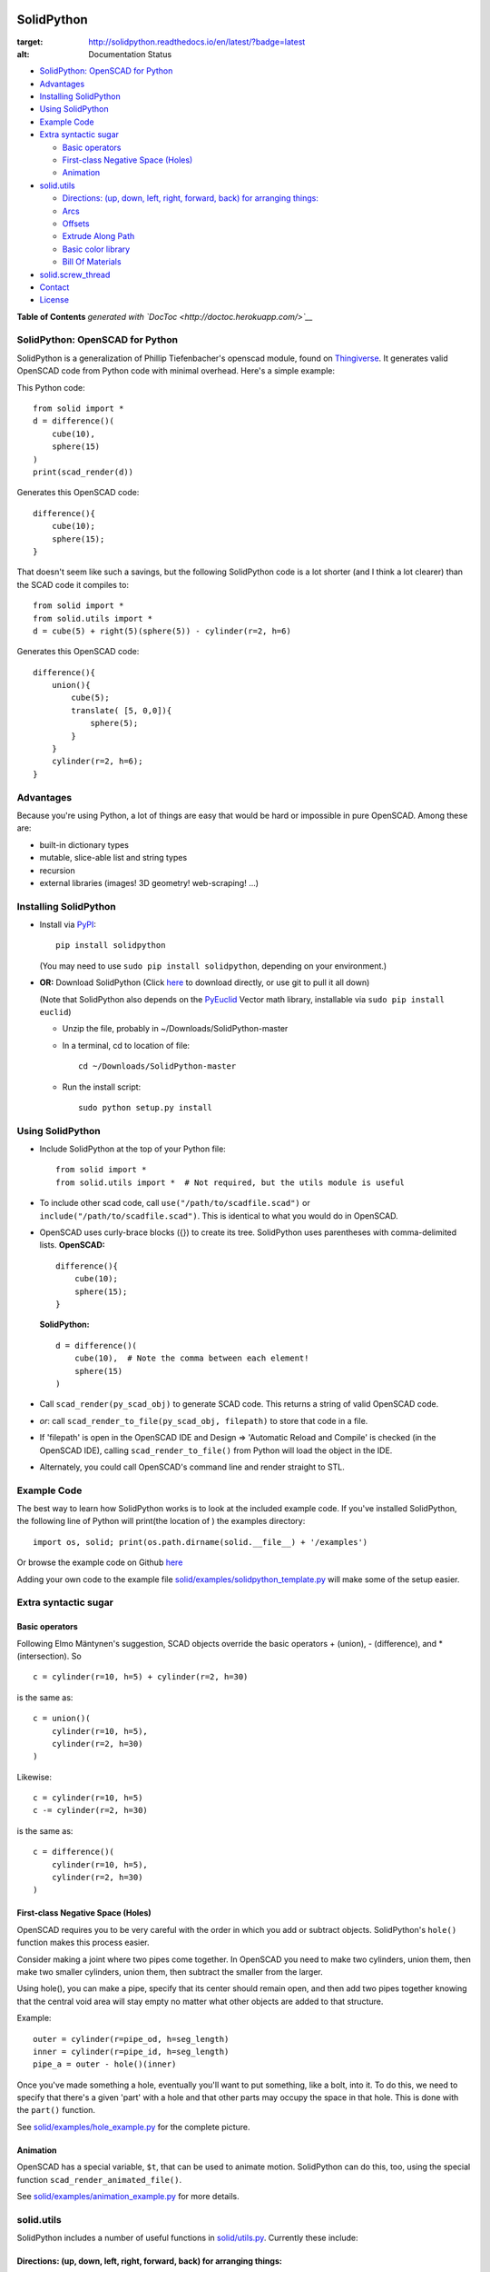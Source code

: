 SolidPython
-----------

.. image:: https://circleci.com/gh/SolidCode/SolidPython.svg?style=shield
    :target: https://circleci.com/gh/SolidCode/SolidPython
.. image:: https://readthedocs.org/projects/solidpython/badge/?version=latest
:target: http://solidpython.readthedocs.io/en/latest/?badge=latest
:alt: Documentation Status

-  `SolidPython: OpenSCAD for
   Python <#solidpython--openscad-for-python>`__
-  `Advantages <#advantages>`__
-  `Installing SolidPython <#installing-solidpython>`__
-  `Using SolidPython <#using-solidpython>`__
-  `Example Code <#example-code>`__
-  `Extra syntactic sugar <#extra-syntactic-sugar>`__

   -  `Basic operators <#basic-operators>`__
   -  `First-class Negative Space
      (Holes) <#first-class-negative-space-holes>`__
   -  `Animation <#animation>`__

-  `solid.utils <#solidutils>`__

   -  `Directions: (up, down, left, right, forward, back) for arranging
      things: <#directions-up-down-left-right-forward-back-for-arranging-things>`__
   -  `Arcs <#arcs>`__
   -  `Offsets <#offsets>`__
   -  `Extrude Along Path <#extrude_along_path>`__
   -  `Basic color library <#basic-color-library>`__
   -  `Bill Of Materials <#bill-of-materials>`__

-  `solid.screw\_thread <#solidscrew_thread>`__
-  `Contact <#contact>`__
-  `License <#license>`__

**Table of Contents** *generated with
`DocToc <http://doctoc.herokuapp.com/>`__*

SolidPython: OpenSCAD for Python
================================

SolidPython is a generalization of Phillip Tiefenbacher's openscad
module, found on
`Thingiverse <http://www.thingiverse.com/thing:1481>`__. It generates
valid OpenSCAD code from Python code with minimal overhead. Here's a
simple example:

This Python code:

::

    from solid import *
    d = difference()(
        cube(10),
        sphere(15)
    )
    print(scad_render(d))

Generates this OpenSCAD code:

::

    difference(){
        cube(10);
        sphere(15);
    }

That doesn't seem like such a savings, but the following SolidPython
code is a lot shorter (and I think a lot clearer) than the SCAD code it
compiles to:

::

    from solid import *
    from solid.utils import *
    d = cube(5) + right(5)(sphere(5)) - cylinder(r=2, h=6)

Generates this OpenSCAD code:

::

    difference(){
        union(){
            cube(5);
            translate( [5, 0,0]){
                sphere(5);
            }
        }
        cylinder(r=2, h=6);
    }

Advantages
==========

Because you're using Python, a lot of things are easy that would be hard
or impossible in pure OpenSCAD. Among these are:

-  built-in dictionary types
-  mutable, slice-able list and string types
-  recursion
-  external libraries (images! 3D geometry! web-scraping! ...)

Installing SolidPython
======================

-  Install via
   `PyPI <python%20setup.py%20sdist%20bdist_wininst%20upload>`__:

   ::

       pip install solidpython

   (You may need to use ``sudo pip install solidpython``, depending on
   your environment.)

-  **OR:** Download SolidPython (Click
   `here <https://github.com/SolidCode/SolidPython/archive/master.zip>`__
   to download directly, or use git to pull it all down)

   (Note that SolidPython also depends on the
   `PyEuclid <http://pypi.python.org/pypi/euclid>`__ Vector math
   library, installable via ``sudo pip install euclid``)

   -  Unzip the file, probably in ~/Downloads/SolidPython-master
   -  In a terminal, cd to location of file:

      ::

          cd ~/Downloads/SolidPython-master

   -  Run the install script:

      ::

          sudo python setup.py install

Using SolidPython
=================

-  Include SolidPython at the top of your Python file:

   ::

       from solid import *
       from solid.utils import *  # Not required, but the utils module is useful

-  To include other scad code, call ``use("/path/to/scadfile.scad")`` or
   ``include("/path/to/scadfile.scad")``. This is identical to what you
   would do in OpenSCAD.
-  OpenSCAD uses curly-brace blocks ({}) to create its tree. SolidPython
   uses parentheses with comma-delimited lists. **OpenSCAD:**

   ::

       difference(){
           cube(10);
           sphere(15);
       }

   **SolidPython:**

   ::

       d = difference()(
           cube(10),  # Note the comma between each element!
           sphere(15)
       )

-  Call ``scad_render(py_scad_obj)`` to generate SCAD code. This returns
   a string of valid OpenSCAD code.
-  *or*: call ``scad_render_to_file(py_scad_obj, filepath)`` to store
   that code in a file.
-  If 'filepath' is open in the OpenSCAD IDE and Design => 'Automatic
   Reload and Compile' is checked (in the OpenSCAD IDE), calling
   ``scad_render_to_file()`` from Python will load the object in the
   IDE.
-  Alternately, you could call OpenSCAD's command line and render
   straight to STL.

Example Code
============

The best way to learn how SolidPython works is to look at the included
example code. If you've installed SolidPython, the following line of
Python will print(the location of ) the examples directory:

::

        import os, solid; print(os.path.dirname(solid.__file__) + '/examples')
        

Or browse the example code on Github
`here <https://github.com/SolidCode/SolidPython/tree/master/solid/examples>`__

Adding your own code to the example file
`solid/examples/solidpython_template.py <https://github.com/SolidCode/SolidPython/blob/master/solid/examples/solidpython_template.py>`__
will make some of the setup easier.

Extra syntactic sugar
=====================

Basic operators
~~~~~~~~~~~~~~~

Following Elmo Mäntynen's suggestion, SCAD objects override the basic
operators + (union), - (difference), and \* (intersection). So

::

    c = cylinder(r=10, h=5) + cylinder(r=2, h=30)

is the same as:

::

    c = union()(
        cylinder(r=10, h=5),
        cylinder(r=2, h=30)
    )

Likewise:

::

    c = cylinder(r=10, h=5)
    c -= cylinder(r=2, h=30)

is the same as:

::

    c = difference()(
        cylinder(r=10, h=5),
        cylinder(r=2, h=30)
    )

First-class Negative Space (Holes)
~~~~~~~~~~~~~~~~~~~~~~~~~~~~~~~~~~

OpenSCAD requires you to be very careful with the order in which you add
or subtract objects. SolidPython's ``hole()`` function makes this
process easier.

Consider making a joint where two pipes come together. In OpenSCAD you
need to make two cylinders, union them, then make two smaller cylinders,
union them, then subtract the smaller from the larger.

Using hole(), you can make a pipe, specify that its center should remain
open, and then add two pipes together knowing that the central void area
will stay empty no matter what other objects are added to that
structure.

Example:

::

    outer = cylinder(r=pipe_od, h=seg_length)
    inner = cylinder(r=pipe_id, h=seg_length)
    pipe_a = outer - hole()(inner)

Once you've made something a hole, eventually you'll want to put
something, like a bolt, into it. To do this, we need to specify that
there's a given 'part' with a hole and that other parts may occupy the
space in that hole. This is done with the ``part()`` function.

See
`solid/examples/hole_example.py <https://github.com/SolidCode/SolidPython/blob/master/solid/examples/hole_example.py>`__
for the complete picture.

Animation
~~~~~~~~~

OpenSCAD has a special variable, ``$t``, that can be used to animate
motion. SolidPython can do this, too, using the special function
``scad_render_animated_file()``.

See
`solid/examples/animation_example.py <https://github.com/SolidCode/SolidPython/blob/master/solid/examples/animation_example.py>`__
for more details.

solid.utils
===========

SolidPython includes a number of useful functions in
`solid/utils.py <https://github.com/SolidCode/SolidPython/blob/master/solid/utils.py>`__.
Currently these include:

Directions: (up, down, left, right, forward, back) for arranging things:
~~~~~~~~~~~~~~~~~~~~~~~~~~~~~~~~~~~~~~~~~~~~~~~~~~~~~~~~~~~~~~~~~~~~~~~~

::

    up(10)(
        cylinder()
    )

seems a lot clearer to me than:

::

    translate( [0,0,10])(
        cylinder()
    )

| I took this from someone's SCAD work and have lost track of the
  original author.
| My apologies.

Arcs
~~~~

I've found this useful for fillets and rounds.

::

    arc(rad=10, start_degrees=90, end_degrees=210)

draws an arc of radius 10 counterclockwise from 90 to 210 degrees.

::

    arc_inverted(rad=10, start_degrees=0, end_degrees=90) 

draws the portion of a 10x10 square NOT in a 90 degree circle of radius
10. This is the shape you need to add to make fillets or remove to make
rounds.

Offsets
~~~~~~~

To offset a set of points in one direction or another (inside or outside
a closed figure, for example) use
``solid.utils.offset_points(point_arr, offset, inside=True)``

Note that, for a non-convex figure, inside and outside may be
non-intuitive. The simple solution is to manually check that your offset
is going in the direction you intend, and change the boolean value of
``inside`` if you're not happy.

See the code for futher explanation. Improvements on the inside/outside
algorithm would be welcome.

Extrude Along Path
~~~~~~~~~~~~~~~~~~

``solid.utils.extrude_along_path(shape_pts, path_pts, scale_factors=None)``

See
`solid/examples/path_extrude_example.py <https://github.com/SolidCode/SolidPython/blob/master/solid/examples/path_extrude_example.py>`__
for use.

Basic color library
~~~~~~~~~~~~~~~~~~~

You can change an object's color by using the OpenSCAD
``color([rgba_array])`` function:

::

    transparent_blue = color([0,0,1, 0.5])(cube(10))  # Specify with RGB[A]
    red_obj = color(Red)(cube(10))                    # Or use predefined colors

These colors are pre-defined in solid.utils:

+------------+---------+--------------+
| Red        | Green   |  Blue        |
+------------+---------+--------------+
| Cyan       | Magenta |  Yellow      |
+------------+---------+--------------+
| Black      | White   |  Transparent |
+------------+---------+--------------+
| Oak        | Pine    |  Birch       |
+------------+---------+--------------+
| Iron       | Steel   |  Stainless   |
+------------+---------+--------------+
| Aluminum   | Brass   |  BlackPaint  |
+------------+---------+--------------+
| FiberBoard |         |              |
+------------+---------+--------------+

They're a conversion of the materials in the `MCAD OpenSCAD
library <https://github.com/openscad/MCAD>`__, as seen [here]
(https://github.com/openscad/MCAD/blob/master/materials.scad).

Bill Of Materials
~~~~~~~~~~~~~~~~~

Put ``@bom_part()`` before any method that defines a part, then call
``bill_of_materials()`` after the program is run, and all parts will be
counted, priced and reported.

The example file
`solid/examples/bom_scad.py <https://github.com/SolidCode/SolidPython/blob/master/solid/examples/bom_scad.py>`__
illustrates this. Check it out.

solid.screw\_thread
-------------------

solid.screw\_thread includes a method, thread() that makes internal and
external screw threads.

See
`solid/examples/screw_thread_example.py <https://github.com/SolidCode/SolidPython/blob/master/solid/examples/screw_thread_example.py>`__
for more details.

Contact
=======

Enjoy, and please send any questions or bug reports to me at
``evan_t_jones@mac.com``.

Cheers!

Evan

License
=======

This library is free software; you can redistribute it and/or modify it
under the terms of the GNU Lesser General Public License as published by
the Free Software Foundation; either version 2.1 of the License, or (at
your option) any later version.

This library is distributed in the hope that it will be useful, but
WITHOUT ANY WARRANTY; without even the implied warranty of
MERCHANTABILITY or FITNESS FOR A PARTICULAR PURPOSE. See the GNU Lesser
General Public License for more details.

`Full text of the
license <http://www.gnu.org/licenses/old-licenses/lgpl-2.1.txt>`__.

Some class docstrings are derived from the `OpenSCAD User Manual
<https://en.wikibooks.org/wiki/OpenSCAD_User_Manual>`__, so 
are available under the `Creative Commons Attribution-ShareAlike License
<https://creativecommons.org/licenses/by-sa/3.0/>`__. 
